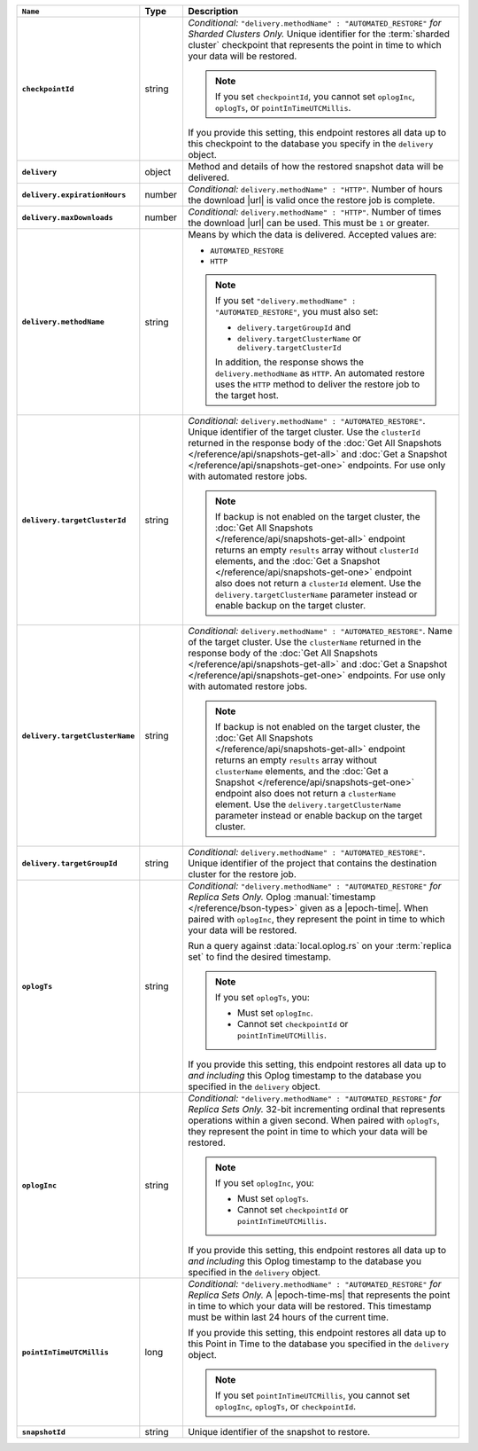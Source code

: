 .. list-table::
   :widths: 10 10 80
   :header-rows: 1
   :stub-columns: 1

   * - ``Name``
     - Type
     - Description

   * - ``checkpointId``
     - string
     - *Conditional:* ``"delivery.methodName" : "AUTOMATED_RESTORE"``
       *for Sharded Clusters Only.* Unique identifier for the
       :term:`sharded cluster` checkpoint that represents the point in
       time to which your data will be restored.

       .. note::

          If you set ``checkpointId``, you cannot set ``oplogInc``,
          ``oplogTs``, or ``pointInTimeUTCMillis``.

       If you provide this setting, this endpoint restores all data up
       to this checkpoint to the database you specify in the
       ``delivery`` object.

   * - ``delivery``
     - object
     - Method and details of how the restored snapshot data
       will be delivered.

   * - ``delivery.expirationHours``
     - number
     - *Conditional:* ``delivery.methodName" : "HTTP"``. 
       Number of hours the download |url| is valid once the restore
       job is complete.

   * - ``delivery.maxDownloads``
     - number
     - *Conditional:* ``delivery.methodName" : "HTTP"``. 
       Number of times the download |url| can be used. This must be
       ``1`` or greater.

   * - ``delivery.methodName``
     - string
     - Means by which the data is delivered. Accepted values are:

       - ``AUTOMATED_RESTORE``
       - ``HTTP``

       .. note::

          If you set ``"delivery.methodName" : "AUTOMATED_RESTORE"``,
          you must also set:

          - ``delivery.targetGroupId`` and
          - ``delivery.targetClusterName`` or 
            ``delivery.targetClusterId``

          In addition, the response shows the ``delivery.methodName``
          as ``HTTP``. An automated restore uses the ``HTTP`` method
          to deliver the restore job to the target host.

   * - ``delivery.targetClusterId``
     - string
     - *Conditional:* ``delivery.methodName" : "AUTOMATED_RESTORE"``.
       Unique identifier of the target cluster. Use the ``clusterId``
       returned in the response body of the
       :doc:`Get All Snapshots </reference/api/snapshots-get-all>`
       and :doc:`Get a Snapshot </reference/api/snapshots-get-one>`
       endpoints. For use only with automated restore jobs.

       .. note::

          If backup is not enabled on the target cluster, the 
          :doc:`Get All Snapshots </reference/api/snapshots-get-all>`
          endpoint returns an empty ``results`` array without
          ``clusterId`` elements, and the
          :doc:`Get a Snapshot </reference/api/snapshots-get-one>`
          endpoint also does not return a ``clusterId`` element. Use
          the ``delivery.targetClusterName`` parameter instead or
          enable backup on the target cluster.

   * - ``delivery.targetClusterName``
     - string
     - *Conditional:* ``delivery.methodName" : "AUTOMATED_RESTORE"``.
       Name of the target cluster. Use the ``clusterName``
       returned in the response body of the
       :doc:`Get All Snapshots </reference/api/snapshots-get-all>`
       and :doc:`Get a Snapshot </reference/api/snapshots-get-one>`
       endpoints. For use only with automated restore jobs.

       .. note::

          If backup is not enabled on the target cluster, the 
          :doc:`Get All Snapshots </reference/api/snapshots-get-all>`
          endpoint returns an empty ``results`` array without
          ``clusterName`` elements, and the
          :doc:`Get a Snapshot </reference/api/snapshots-get-one>`
          endpoint also does not return a ``clusterName`` element. Use
          the ``delivery.targetClusterName`` parameter instead or
          enable backup on the target cluster.     
       
   * - ``delivery.targetGroupId``
     - string
     - *Conditional:* ``delivery.methodName" : "AUTOMATED_RESTORE"``.
       Unique identifier of the project that contains the destination 
       cluster for the restore job.

   * - ``oplogTs``
     - string
     - *Conditional:* ``"delivery.methodName" : "AUTOMATED_RESTORE"``
       *for Replica Sets Only.* Oplog
       :manual:`timestamp </reference/bson-types>` given as a
       |epoch-time|. When paired with ``oplogInc``, they represent the
       point in time to which your data will be restored.

       Run a query against :data:`local.oplog.rs` on your
       :term:`replica set` to find the desired timestamp.

       .. note::

          If you set ``oplogTs``, you:

          - Must set ``oplogInc``. 
          - Cannot set ``checkpointId`` or ``pointInTimeUTCMillis``.

       If you provide this setting, this endpoint restores all data up
       to *and including* this Oplog timestamp to the database you
       specified in the ``delivery`` object.

   * - ``oplogInc``
     - string
     - *Conditional:* ``"delivery.methodName" : "AUTOMATED_RESTORE"``
       *for Replica Sets Only.* 32-bit incrementing ordinal
       that represents operations within a given second. When paired
       with ``oplogTs``, they represent the point in time to which
       your data will be restored.

       .. note::

          If you set ``oplogInc``, you:

          - Must set ``oplogTs``. 
          - Cannot set ``checkpointId`` or ``pointInTimeUTCMillis``.

       If you provide this setting, this endpoint restores all data up
       to *and including* this Oplog timestamp to the database you
       specified in the ``delivery`` object.

   * - ``pointInTimeUTCMillis``
     - long
     - *Conditional:* ``"delivery.methodName" : "AUTOMATED_RESTORE"``
       *for Replica Sets Only.* A |epoch-time-ms| that
       represents the point in time to which your data will be
       restored. This timestamp must be within last 24 hours of the
       current time.

       If you provide this setting, this endpoint restores all data up
       to this Point in Time to the database you specified in the
       ``delivery`` object.

       .. note::

          If you set ``pointInTimeUTCMillis``, you cannot set
          ``oplogInc``, ``oplogTs``, or ``checkpointId``.

   * - ``snapshotId``
     - string
     - Unique identifier of the snapshot to restore.

